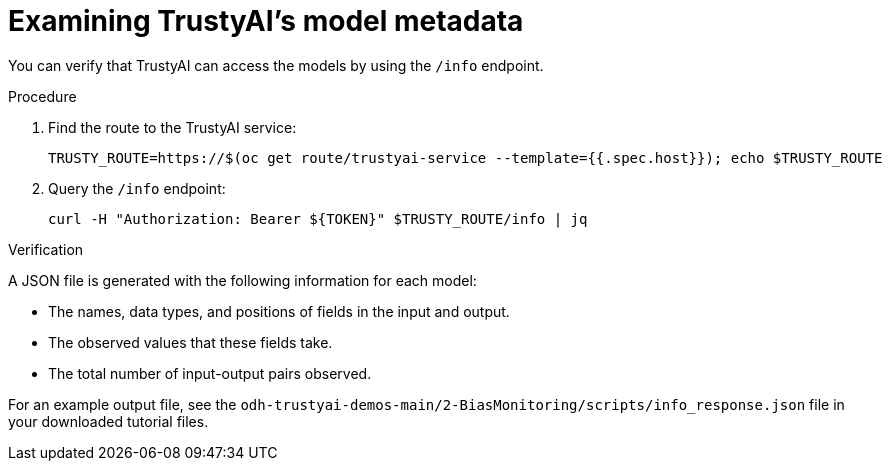:_module-type: PROCEDURE

[id="t-bias-examining-trustyai-model-metadata_{context}"]
= Examining TrustyAI's model metadata

You can verify that TrustyAI can access the models by using the `/info` endpoint.

.Procedure

. Find the route to the TrustyAI service:
+
[source]
----
TRUSTY_ROUTE=https://$(oc get route/trustyai-service --template={{.spec.host}}); echo $TRUSTY_ROUTE
----

. Query the `/info` endpoint:
+
[source]
----
curl -H "Authorization: Bearer ${TOKEN}" $TRUSTY_ROUTE/info | jq
----

.Verification

A JSON file is generated with the following information for each model:

* The names, data types, and positions of fields in the input and output.
* The observed values that these fields take.
* The total number of input-output pairs observed.

For an example output file, see the `odh-trustyai-demos-main/2-BiasMonitoring/scripts/info_response.json` file in your downloaded tutorial files.